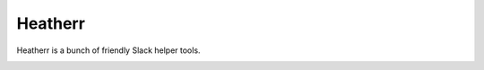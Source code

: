 Heatherr
========

Heatherr is a bunch of friendly Slack helper tools.

.. image:: https://travis-ci.org/praekeltfoundation/heatherr.svg?branch=develop
    :target: https://travis-ci.org/praekeltfoundation/heatherr

.. image:: https://coveralls.io/repos/github/praekeltfoundation/heatherr/badge.svg?branch=develop
    :target: https://coveralls.io/github/praekeltfoundation/heatherr?branch=develop
